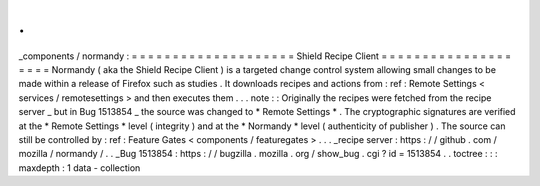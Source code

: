.
.
_components
/
normandy
:
=
=
=
=
=
=
=
=
=
=
=
=
=
=
=
=
=
=
=
=
Shield
Recipe
Client
=
=
=
=
=
=
=
=
=
=
=
=
=
=
=
=
=
=
=
=
Normandy
(
aka
the
Shield
Recipe
Client
)
is
a
targeted
change
control
system
allowing
small
changes
to
be
made
within
a
release
of
Firefox
such
as
studies
.
It
downloads
recipes
and
actions
from
:
ref
:
Remote
Settings
<
services
/
remotesettings
>
and
then
executes
them
.
.
.
note
:
:
Originally
the
recipes
were
fetched
from
the
recipe
server
_
but
in
Bug
1513854
_
the
source
was
changed
to
*
Remote
Settings
*
.
The
cryptographic
signatures
are
verified
at
the
*
Remote
Settings
*
level
(
integrity
)
and
at
the
*
Normandy
*
level
(
authenticity
of
publisher
)
.
The
source
can
still
be
controlled
by
:
ref
:
Feature
Gates
<
components
/
featuregates
>
.
.
.
_recipe
server
:
https
:
/
/
github
.
com
/
mozilla
/
normandy
/
.
.
_Bug
1513854
:
https
:
/
/
bugzilla
.
mozilla
.
org
/
show_bug
.
cgi
?
id
=
1513854
.
.
toctree
:
:
:
maxdepth
:
1
data
-
collection
